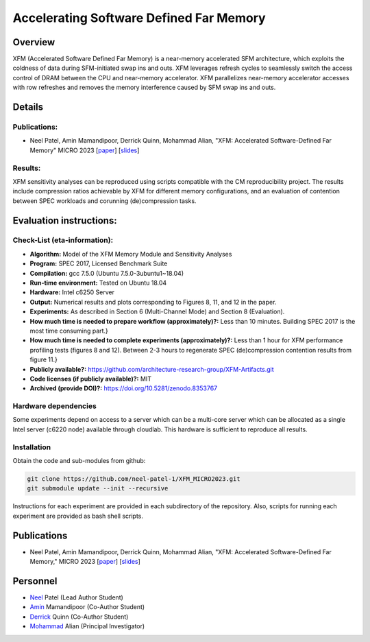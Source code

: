 

Accelerating Software Defined Far Memory
==================

Overview
^^^^^^^^^^^^^^^^^^^^^^^^^^^^^^^^^^^^^^^^^^^^^^^^^^^^
XFM (Accelerated Software Defined Far Memory) is a near-memory accelerated 
SFM architecture, which exploits
the coldness of data during SFM-initiated swap ins and outs. XFM
leverages refresh cycles to seamlessly switch the access control
of DRAM between the CPU and near-memory accelerator. XFM
parallelizes near-memory accelerator accesses with row refreshes
and removes the memory interference caused by SFM swap ins and
outs. 

Details
^^^^^^^^^^^^^^^^^^^^^^^^^^^^^^^^^^^^^^^^^^^^^^^^^^^^

Publications:
~~~~~~~~~~~~~~~~~~~~~~~~~~~~~~~~~~~~~~~~~~~
• Neel Patel, Amin Mamandipoor, Derrick Quinn, Mohammad Alian, "XFM: Accelerated Software-Defined Far Memory" MICRO 2023 [paper_] [slides_]

Results:
~~~~~~~~~~~~~~~~~~~~~~~~~~~~~~~~~~~~~~~~~~~
XFM sensitivity analyses can be reproduced using scripts compatible with the CM reproducibility project. The results include compression ratios 
achievable by XFM for different memory configurations, and an evaluation of contention between SPEC workloads and corunning (de)compression tasks.

Evaluation instructions:
^^^^^^^^^^^^^^^^^^^^^^^^^^^^^^^^^^^^^^^^^^^^^^^^^^^^

Check-List (eta-information):
~~~~~~~~~~~~~~~~~~~~~~~~~~~~~~~~~~~~~~~~~~~

* **Algorithm:** Model of the XFM Memory Module and Sensitivity Analyses
* **Program:**  SPEC 2017, Licensed Benchmark Suite
* **Compilation:** gcc 7.5.0 (Ubuntu 7.5.0-3ubuntu1~18.04)  
* **Run-time environment:** Tested on Ubuntu 18.04
* **Hardware:** Intel c6250 Server
* **Output:** Numerical results and plots corresponding to Figures 8, 11, and 12 in the paper.
* **Experiments:** As described in  Section 6 (Multi-Channel Mode) and Section 8 (Evaluation).
* **How much time is needed to prepare workflow (approximately)?:** Less than 10 minutes. Building SPEC 2017 is the most time consuming part.}
* **How much time is needed to complete experiments (approximately)?:** Less than 1 hour for XFM performance profiling tests (figures 8 and 12). Between 2-3 hours to regenerate SPEC (de)compression contention results from figure 11.}
* **Publicly available?:**  https://github.com/architecture-research-group/XFM-Artifacts.git
* **Code licenses (if publicly available)?:** MIT
* **Archived (provide DOI)?:** https://doi.org/10.5281/zenodo.8353767



Hardware dependencies
~~~~~~~~~~~~~~~~~~~~~~~~~~~~~~~~~~~~~~~~~~~

Some experiments depend on access to a server which can be a multi-core server which can be allocated as a single Intel server (c6220 node) available through cloudlab. This hardware is sufficient to reproduce all results.


Installation
~~~~~~~~~~~~~~~~~~~~~~~~~~~~~~~~~~~~~~~~~~~

Obtain the code and sub-modules from github:

.. code-block:: bash

    git clone https://github.com/neel-patel-1/XFM_MICRO2023.git
    git submodule update --init --recursive

    
Instructions for each experiment are provided in each subdirectory of the repository.
Also, scripts for running each experiment are provided as bash shell scripts.



Publications
^^^^^^^^^^^^^^^^^^^
• Neel Patel, Amin Mamandipoor, Derrick Quinn, Mohammad Alian, "XFM: Accelerated Software-Defined Far Memory," MICRO 2023 [paper_] [slides_]

.. _paper: ?

.. _slides: ?


Personnel
^^^^^^^^^^^^^

• Neel_ Patel (Lead Author Student)

• Amin_ Mamandipoor (Co-Author Student) 

• Derrick_ Quinn (Co-Author Student) 

• Mohammad_ Alian (Principal Investigator)



.. _Neel: https://people.eecs.ku.edu/~n869p538/

.. _Amin: https://amin-mamandi.github.io/

.. _Derrick: https://www.linkedin.com/in/derrick-quinn-2427b717b/

.. _Mohammad: https://alian-eecs.ku.edu/

